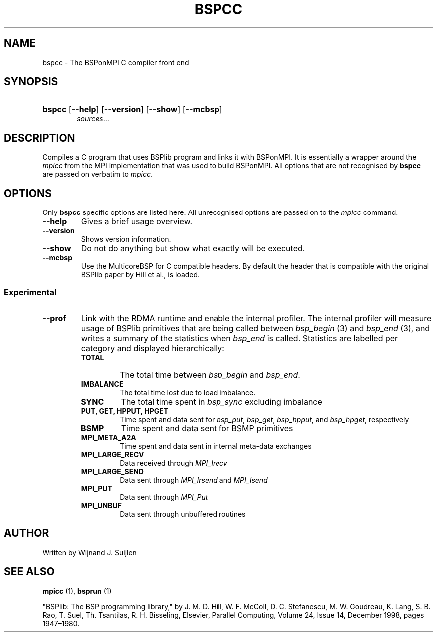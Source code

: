 .TH BSPCC 1 
.SH NAME
bspcc \- The BSPonMPI C compiler front end
.
.SH SYNOPSIS
.nf
.HP 6 
\fBbspcc\fR [\fB\-\-help\fR] [\fB\-\-version\fR] [\fB\-\-show\fR] [\fB\-\-mcbsp\fR] 
.IR sources ...
.fi
.
.SH DESCRIPTION
Compiles a C program that uses BSPlib program and links it with BSPonMPI.
It is essentially a wrapper around the
.I mpicc
from the MPI implementation that was used to build BSPonMPI.
All options that are not recognised by 
.B bspcc
are passed on verbatim to 
.I mpicc\fR.
.
.SH OPTIONS
Only 
.B bspcc
specific options are listed here. 
All unrecognised options are passed on to the
.I mpicc
command.
.TP
.BR \-\-help
Gives a brief usage overview.
.TP
.BR \-\-version
Shows version information.
.TP
.BR \-\-show
Do not do anything but show what exactly will be executed.
.TP
.BR \-\-mcbsp
Use the MulticoreBSP for C compatible headers. 
By default the header that is compatible with the original BSPlib
paper by Hill et al., is loaded.
.
.SS Experimental
.TP
.BR \-\-prof
Link with the RDMA runtime and enable the internal profiler.
The internal profiler will measure usage of BSPlib primitives
that are being called between 
.I bsp_begin
(3) and
.I bsp_end
(3), and writes a summary of the statistics when 
.I bsp_end
is called. 
Statistics are labelled per category and displayed hierarchically:
.RS
.TP 
.B TOTAL
The total time between 
.I bsp_begin
and
.I bsp_end\fR.
.TP
.B IMBALANCE
The total time lost due to load imbalance.
.TP
.B SYNC
The total time spent in 
.I bsp_sync
excluding imbalance
.TP
.B PUT, GET, HPPUT, HPGET
Time spent and data sent for
.IR bsp_put ,
.IR bsp_get , 
.IR bsp_hpput ,
and
.IR bsp_hpget ,
respectively
.TP
.B BSMP
Time spent and data sent for BSMP primitives
.TP
.B MPI_META_A2A
Time spent and data sent in internal meta-data exchanges
.TP
.B MPI_LARGE_RECV
Data received through 
.I MPI_Irecv
.TP
.B MPI_LARGE_SEND
Data sent through 
.I MPI_Irsend
and
.I MPI_Isend
.TP
.B MPI_PUT
Data sent through 
.I MPI_Put
.TP 
.B MPI_UNBUF
Data sent through unbuffered routines
.RE
.
.SH AUTHOR
Written by Wijnand J. Suijlen
.
.SH SEE ALSO
.B mpicc
(1),
.B bsprun
(1)
.PP
"BSPlib: The BSP programming library," by J. M. D. Hill, W. F. McColl, D. C. Stefanescu, M. W. Goudreau, K. Lang, S. B. Rao, T. Suel, Th. Tsantilas, R. H. Bisseling, Elsevier, Parallel Computing, Volume 24, Issue 14, December 1998, pages 1947–1980. 

